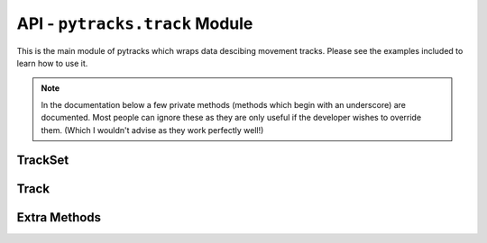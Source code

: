 .. track:

.. py:module:: pytracks.track

===============================
API - ``pytracks.track`` Module
===============================

This is the main module of pytracks which wraps data descibing movement tracks. Please see the examples included to learn how to use it.

.. note::

   In the documentation below a few private methods (methods which begin with an underscore) are documented. Most people can ignore these as they are only useful if the developer wishes to override them. (Which I wouldn't advise as they work perfectly well!)

TrackSet
========

.. py:class:: TrackSet(tracks)

   :param list tracks: The :class:`Track` objects to seed the current :class:`TrackSet` with.

   Encapsulates a set of :class:`Track` objects with helper methods to more easily manipulate them. Other features besides the internal methods are shown below.

   The :class:`Track` objects encapsulated can also be accessed by specifying an index after the object::

      >>> ts
      <pytracks.track.TrackSet object at 0x7f9f4eb9ce10>
      >>> ts.tracks[0]
      <pytracks.track.Track object at 0x7f9f3f8b5908>
      >>> ts[0]
      <pytracks.track.Track object at 0x7f9f3f8b5908>

   The number of :class:`Track` objects in the current :class:`TrackSet` can be measured by len()::

      >>> len(ts)
      100

   The :class:`TrackSet` class has the ability to iterate over every :class:`Track` object in the current :class:`TrackSet`::

      >>> for t in ts:
      ...     print(t.distance_net)
      ... 
      1980.999839794037
      ...
      739.8863745751776

   :class:`TrackSet` objects can be combined with other :class:`TrackSet` objects via the addition operator::

      >>> ts_new = ts + ts
      >>> len(ts_new)
      200

   .. py:data:: tracks

      A list which composes of multiple :class:`Track` objects in the current :class:`TrackSet`.

   .. py:staticmethod:: _point_in_rectangle(point, p1, p2)

      :param tuple point: The point to be tested.
      :param tuple p1: The first point of the rectangle.
      :param tuple p2: The other point of the rectangle.
      :return: True/False if the point is within the defined rectangle.

      An internal method which tests if a point is within a defined rectangle.

   .. py:staticmethod:: _point_in_circle(point, center, radius)

      :param tuple point: The point to be tested.
      :param tuple center: The center point of the desired circle.
      :param float radius: The radius of the desired circle.
      :return: True/False if the point is within the defined circle.
  
      An internal method which tests if a point is within a defined circle.

   .. py:classmethod:: append(other)

      :param TrackSet other: The other :class:`TrackSet` to append.
      :return: A combined :class:`TrackSet`.
      :raises: TypeError: If other is not of type :class:`TrackSet`.
      
      Append a :class:`TrackSet` class to the current one.

   .. py:classmethod:: points(f)

      :param method f: The method to run on each attribute array. Default returns the whole array.
      :return: A list of values for every :class:`Track` class in the current :class:`TrackSet`.
      
      Return every points attribute array from each :class:`Track` object in the current :class:`TrackSet` and optionally run a method on each attribute array.

   .. py:classmethod:: growths(f)

      :param method f: The method to run on each attribute array. Default returns the whole array.
      :return: A list of values for every :class:`Track` class in the current :class:`TrackSet`.
      
      Return every growths attribute array from each :class:`Track` object in the current :class:`TrackSet` and optionally run a method on each attribute array.

   .. py:classmethod:: mortalities(f)

      :param method f: The method to run on each attribute array. Default returns the whole array.
      :return: A list of values for every :class:`Track` class in the current :class:`TrackSet`.
      
      Return every mortalities attribute array from each :class:`Track` object in the current :class:`TrackSet` and optionally run a method on each attribute array.

   .. py:classmethod:: habitat_qualities(f)

      :param method f: The method to run on each attribute array. Default returns the whole array.
      :return: A list of values for every :class:`Track` class in the current :class:`TrackSet`.
      
      Return every habitat_qualities attribute array from each :class:`Track` object in the current :class:`TrackSet` and optionally run a method on each attribute array.

   .. py:classmethod:: worths(f)

      :param method f: The method to run on each attribute array. Default returns the whole array.
      :return: A list of values for every :class:`Track` class in the current :class:`TrackSet`.
      
      Return every worths attribute array from each :class:`Track` object in the current :class:`TrackSet` and optionally run a method on each attribute array.

   .. py:classmethod:: weights(f)

      :param method f: The method to run on each attribute array. Default returns the whole array.
      :return: A list of values for every :class:`Track` class in the current :class:`TrackSet`.
      
      Return every weights attribute array from each :class:`Track` object in the current :class:`TrackSet` and optionally run a method on each attribute array.

   .. py:classmethod:: biomasses(f)

      :param method f: The method to run on each attribute array. Default returns the whole array.
      :return: A list of values for every :class:`Track` class in the current :class:`TrackSet`.
      
      Return every biomasses array from each :class:`Track` object in the current :class:`TrackSet` and optionally run a method on each attribute array.

   .. py:classmethod:: extras(element_id, f)

      :param int element_id: The extras id desired.
      :param method f: The method to run on each attribute array. Default returns the whole array.
      :return: A list of values for every :class:`Track` class in the current :class:`TrackSet`.
      
      Return every specified by index extras attribute array from each :class:`Track` object in the current :class:`TrackSet` and optionally run a method on each attribute array.

   .. py:classmethod:: get_tracks_id(indexes)

      :param indexes: A list of indexes. Indexes must refer to Tracks stored in the current :class:`TrackSet`.
      :type indexes: list of ints.
      :return: A new :class:`TrackSet`.
      
      Fetch specific Tracks from the current :class:`TrackSet`.

   .. py:classmethod:: get_tracks_random(num)

      :param int num: Number to randomly fetch. Default is 1. Must not be larger than the size of the :class:`TrackSet`.
      :return: A new :class:`TrackSet`.
      
      Fetch a random number of :class:`Track` objects from the current :class:`TrackSet`.

   .. py:classmethod:: get_tracks_circle(center, radius, index)

      :param tuple center: A tuple which is of the form (x, y).
      :param float radius: The search radius.
      :param int index: Which tick to look at. Default is (-1), which is the last tick.
      :return: A new :class:`TrackSet`.
      
      Get the :class:`Track` objects which are in the area specified during the tick specified.

   .. py:classmethod:: get_tracks_rectangle(p1, p2, index)

      :param tuple p1: The first point of the rectangle.
      :param tuple p2: The other point of the rectangle.
      :param int index: Which tick to look at. Default is (-1), which is the last tick.
      :return: A new :class:`TrackSet`.
      
      Get the :class:`Track` objects which are in the area specified during the tick specified.

   .. py:classmethod:: get_tracks_mortality(min_mortality, max_mortality, index)

      :param float min_mortality: The minimum mortality to search for. Default is 0.
      :param float max_mortality: The maximum mortality to search for. Default is 1.
      :param int index: Which tick to look at. Default is -1, which is the last tick.
      :return: A new :class:`TrackSet`.
      :raises: ValueError: If the minimum specified is greater than the maximum specified.
      
      Get the :class:`Track` objects which are experiencing a specified range of mortalities during the tick specified.

   .. py:classmethod:: get_tracks_growth(min_growth, max_growth, index)

      :param float min_growth: The minimum growth to search for. Default is 0.
      :param float max_growth: The maximum growth to search for. Default is 1.
      :param int index: Which tick to look at. Default is -1, which is the last tick.
      :return: A new :class:`TrackSet`.
      :raises: ValueError: If the minimum specified is greater than the maximum specified.
      
      Get the :class:`Track` objects which are experiencing a specified range of growths during the tick specified.

   .. py:classmethod:: get_tracks_growth_mortality(min_growth, max_growth, min_mortality, max_mortality, index)

      :param float min_growth: The minimum growth to search for. Default is 0.
      :param float max_growth: The maximum growth to search for. Default is 1.
      :param float min_mortality: The minimum mortality to search for. Default is 0.
      :param float max_mortality: The maximum mortality to search for. Default is 1.
      :param int index: Which tick to look at. Default is -1, which is the last tick.
      :return: A new :class:`TrackSet`.
      :raises: ValueError: If the minimum specified is greater than the maximum specified.

      Get the :class:`Track` objects which are experiencing a specified range of mortalities and growths during the tick specified.

   .. py:classmethod:: get_tracks_habitat_quality(min_quality, max_quality, index)

      :param float min_quality: The minimum habitat quality to search for. Default is -1.
      :param float max_quality: The maximum habitat quality to search for. Default is 1.
      :param int index: Which tick to look at. Default is -1, which is the last tick.
      :return: A new :class:`TrackSet`.
      :raises: ValueError: If the minimum specified is greater than the maximum specified.
      
      Get the :class:`Track` objects which are experiencing a specified habitat qualities during the tick specified.

   .. py:classmethod:: get_tracks_biomass(min_biomass, max_biomass, index)

      :param float min_biomass: The minimum biomass to search for.
      :param float max_biomass: The maximum biomass to search for.
      :param int index: Which tick to look at. Default is -1, which is the last tick.
      :return: A new :class:`TrackSet`.
      :raises: ValueError: If the minimum specified is greater than the maximum specified.
      
      Get the :class:`Track` objects which are experiencing a specified biomasses during the tick specified.

Track
=====

.. py:class:: Track

   Wraps the data describing the lifetime of a single Track.

   The data encapsulated can also be accessed as if the current :class:`Track` object was the extra data list itself by specifying an index::

      >>> t
      <pytracks.track.Track object at 0x7f9f3f8b5908>
      >>> max(t.extra[1])
      6.2800000000000002
      >>> max(t[1])
      6.2800000000000002
   
   The number of ticks the current :class:`Track` object holds can be measured by len()::
   
      >>> len(t)
      864

   .. py:data:: SURVIVAL_THRESHOLD

      A constant which defines the threshold of if the individual is still alive.

   .. py:data:: ids

      The ids column.

   .. py:data:: x

      The x coordinate for each tick.

   .. py:data:: y

      The x coordinate for each tick.

   .. py:data:: growths

      The growth attribute for each tick.

   .. py:data:: mortalities

      The mortality attribute for each tick.

   .. py:data:: worths

      The worth attribute for each tick.

   .. py:data:: weights

      The weight attribute for each tick.

   .. py:data:: distances

      The Euclidean distances between each tick.

   .. py:data:: distance_net

      The net Euclidean distance travelled.

   .. py:data:: distance_total

      The total Euclidean distance travelled.

   .. py:data:: points

      The coordinate of each tick.

   .. py:data:: habitat_qualities

      The habitat_quality attribute for each tick.

   .. py:data:: biomasses

      The biomass attribute for each tick.

   .. py:data:: survived

      If the individual survived to the end of its lifetime.

   .. py:data:: lifetime

      The tick the individual went below the :data:`SURVIVAL_THRESHOLD` constant.

   .. py:staticmethod:: distance(p1, p2)

      :param tuple p1: The first point.
      :param tuple p2: The second point.
      :return: The Euclidean distance between the two points.

      Calculate the Euclidean distance between two points.

Extra Methods
=============

.. py:function:: dummy(o)

   :param object o: An object.
   
   A method to simply return the object itself. Used to shorten code in the :class:`TrackSet` methods.

.. py:function:: first(l)

   :param list l: A list.
   
   A method to simply return the first element of the passed list. Useful in various :class:`TrackSet` methods.

.. py:function:: last(l)

   :param list l: A list.
   
   A method to simply return the last element of the passed list. Useful in various :class:`TrackSet` methods.